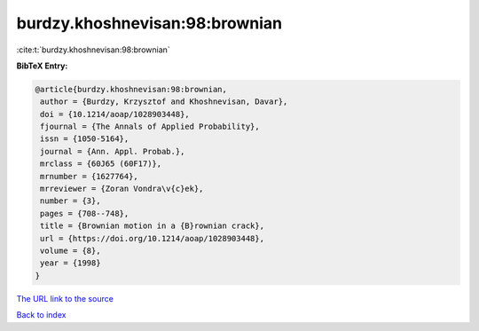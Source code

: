 burdzy.khoshnevisan:98:brownian
===============================

:cite:t:`burdzy.khoshnevisan:98:brownian`

**BibTeX Entry:**

.. code-block:: bibtex

   @article{burdzy.khoshnevisan:98:brownian,
    author = {Burdzy, Krzysztof and Khoshnevisan, Davar},
    doi = {10.1214/aoap/1028903448},
    fjournal = {The Annals of Applied Probability},
    issn = {1050-5164},
    journal = {Ann. Appl. Probab.},
    mrclass = {60J65 (60F17)},
    mrnumber = {1627764},
    mrreviewer = {Zoran Vondra\v{c}ek},
    number = {3},
    pages = {708--748},
    title = {Brownian motion in a {B}rownian crack},
    url = {https://doi.org/10.1214/aoap/1028903448},
    volume = {8},
    year = {1998}
   }
`The URL link to the source <ttps://doi.org/10.1214/aoap/1028903448}>`_


`Back to index <../By-Cite-Keys.html>`_
